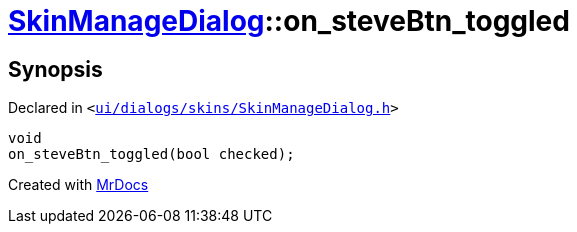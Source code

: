 [#SkinManageDialog-on_steveBtn_toggled]
= xref:SkinManageDialog.adoc[SkinManageDialog]::on&lowbar;steveBtn&lowbar;toggled
:relfileprefix: ../
:mrdocs:


== Synopsis

Declared in `&lt;https://github.com/PrismLauncher/PrismLauncher/blob/develop/launcher/ui/dialogs/skins/SkinManageDialog.h#L53[ui&sol;dialogs&sol;skins&sol;SkinManageDialog&period;h]&gt;`

[source,cpp,subs="verbatim,replacements,macros,-callouts"]
----
void
on&lowbar;steveBtn&lowbar;toggled(bool checked);
----



[.small]#Created with https://www.mrdocs.com[MrDocs]#
